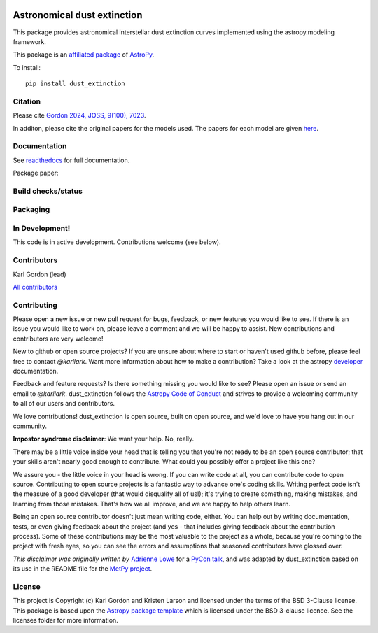 .. image:: docs/dust_extinction/images/dust_extinction_logo_tiny.png
   :alt: dust_extinction logo
   :align: left

Astronomical dust extinction
============================

This package provides astronomical interstellar dust extinction curves
implemented using the astropy.modeling framework.

This package is an `affiliated package <https://www.astropy.org/affiliated/>`_ of `AstroPy`_.

To install::

    pip install dust_extinction

Citation
--------

Please cite `Gordon 2024, JOSS, 9(100), 7023 <https://joss.theoj.org/papers/10.21105/joss.07023>`_.

In additon, please cite the original papers for the models used.  The papers for each model 
are given `here <https://dust-extinction.readthedocs.io/en/latest/dust_extinction/references.html>`_.

Documentation
-------------

See `readthedocs <http://dust-extinction.readthedocs.io>`_ for full documentation.

Package paper:

.. image:: https://joss.theoj.org/papers/42619ff7078a218d14893ff2da4f6ca6/status.svg
  :target: https://joss.theoj.org/papers/42619ff7078a218d14893ff2da4f6ca6
  :alt: JOSS status

Build checks/status
-------------------

.. image:: http://readthedocs.org/projects/dust-extinction/badge/?version=latest
   :target: http://dust-extinction.readthedocs.io/en/latest/?badge=latest
   :alt: Documentation Status

.. image:: https://github.com/karllark/dust_extinction/workflows/Python%20Tests/badge.svg
   :target: https://github.com/karllark/dust_extinction/actions/
   :alt: Test Status

.. image:: https://codecov.io/gh/karllark/dust_extinction/branch/master/graph/badge.svg
   :target: https://codecov.io/gh/karllark/dust_extinction
   :alt: Test Coverage Status

.. image:: https://app.codacy.com/project/badge/Grade/748429f338714270bb5fffd87a0183b5
   :target: https://app.codacy.com/gh/karllark/dust_extinction/dashboard?utm_source=gh&utm_medium=referral&utm_content=&utm_campaign=Badge_grade
   :alt: Codacy Status

Packaging
---------

.. image:: https://badge.fury.io/py/dust-extinction.svg
   :target: https://badge.fury.io/py/dust-extinction
   :alt: pypi dust_extinction

.. image:: https://img.shields.io/conda/vn/conda-forge/dust_extinction.svg
   :target: https://anaconda.org/conda-forge/dust_extinction
   :alt: Conda Version

.. image:: http://img.shields.io/badge/powered%20by-AstroPy-orange.svg?style=flat
    :target: http://www.astropy.org
    :alt: Powered by Astropy Badge


In Development!
---------------

This code is in active development.
Contributions welcome (see below).

Contributors
------------
Karl Gordon (lead)

`All contributors <https://github.com/karllark/dust_extinction/graphs/contributors>`_

Contributing
------------

Please open a new issue or new pull request for bugs, feedback, or new features
you would like to see.   If there is an issue you would like to work on, please
leave a comment and we will be happy to assist.   New contributions and
contributors are very welcome!

New to github or open source projects?  If you are unsure about where to start
or haven't used github before, please feel free to contact `@karllark`.
Want more information about how to make a contribution?  Take a look at
the astropy `developer`_ documentation.

Feedback and feature requests?   Is there something missing you would like
to see?  Please open an issue or send an email to  `@karllark`.
dust_extinction follows the `Astropy Code of Conduct`_ and strives to provide a
welcoming community to all of our users and contributors.

We love contributions! dust_extinction is open source,
built on open source, and we'd love to have you hang out in our community.

**Impostor syndrome disclaimer**: We want your help. No, really.

There may be a little voice inside your head that is telling you that you're not
ready to be an open source contributor; that your skills aren't nearly good
enough to contribute. What could you possibly offer a project like this one?

We assure you - the little voice in your head is wrong. If you can write code at
all, you can contribute code to open source. Contributing to open source
projects is a fantastic way to advance one's coding skills. Writing perfect code
isn't the measure of a good developer (that would disqualify all of us!); it's
trying to create something, making mistakes, and learning from those
mistakes. That's how we all improve, and we are happy to help others learn.

Being an open source contributor doesn't just mean writing code, either. You can
help out by writing documentation, tests, or even giving feedback about the
project (and yes - that includes giving feedback about the contribution
process). Some of these contributions may be the most valuable to the project as
a whole, because you're coming to the project with fresh eyes, so you can see
the errors and assumptions that seasoned contributors have glossed over.

*This disclaimer was originally written by*
`Adrienne Lowe <https://github.com/adriennefriend>`_ for a
`PyCon talk <https://www.youtube.com/watch?v=6Uj746j9Heo>`_, and was adapted by
dust_extinction based on its use in the README file for the
`MetPy project <https://github.com/Unidata/MetPy>`_.

License
-------

This project is Copyright (c) Karl Gordon and Kristen Larson and licensed under
the terms of the BSD 3-Clause license. This package is based upon
the `Astropy package template <https://github.com/astropy/package-template>`_
which is licensed under the BSD 3-clause licence. See the licenses folder for
more information.

.. _AstroPy: https://www.astropy.org/
.. _developer: https://docs.astropy.org/en/latest/index_dev.html
.. _Astropy Code of Conduct:  https://www.astropy.org/code_of_conduct.html
